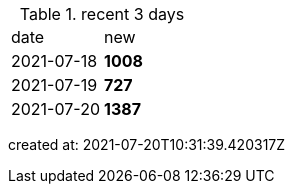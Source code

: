 
.recent 3 days
|===

|date|new


^|2021-07-18
>s|1008


^|2021-07-19
>s|727


^|2021-07-20
>s|1387


|===

created at: 2021-07-20T10:31:39.420317Z
